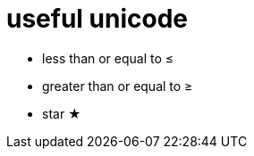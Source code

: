 = useful unicode

* less than or equal to &#8804;
* greater than or equal to &#8805;
* star &#9733;


